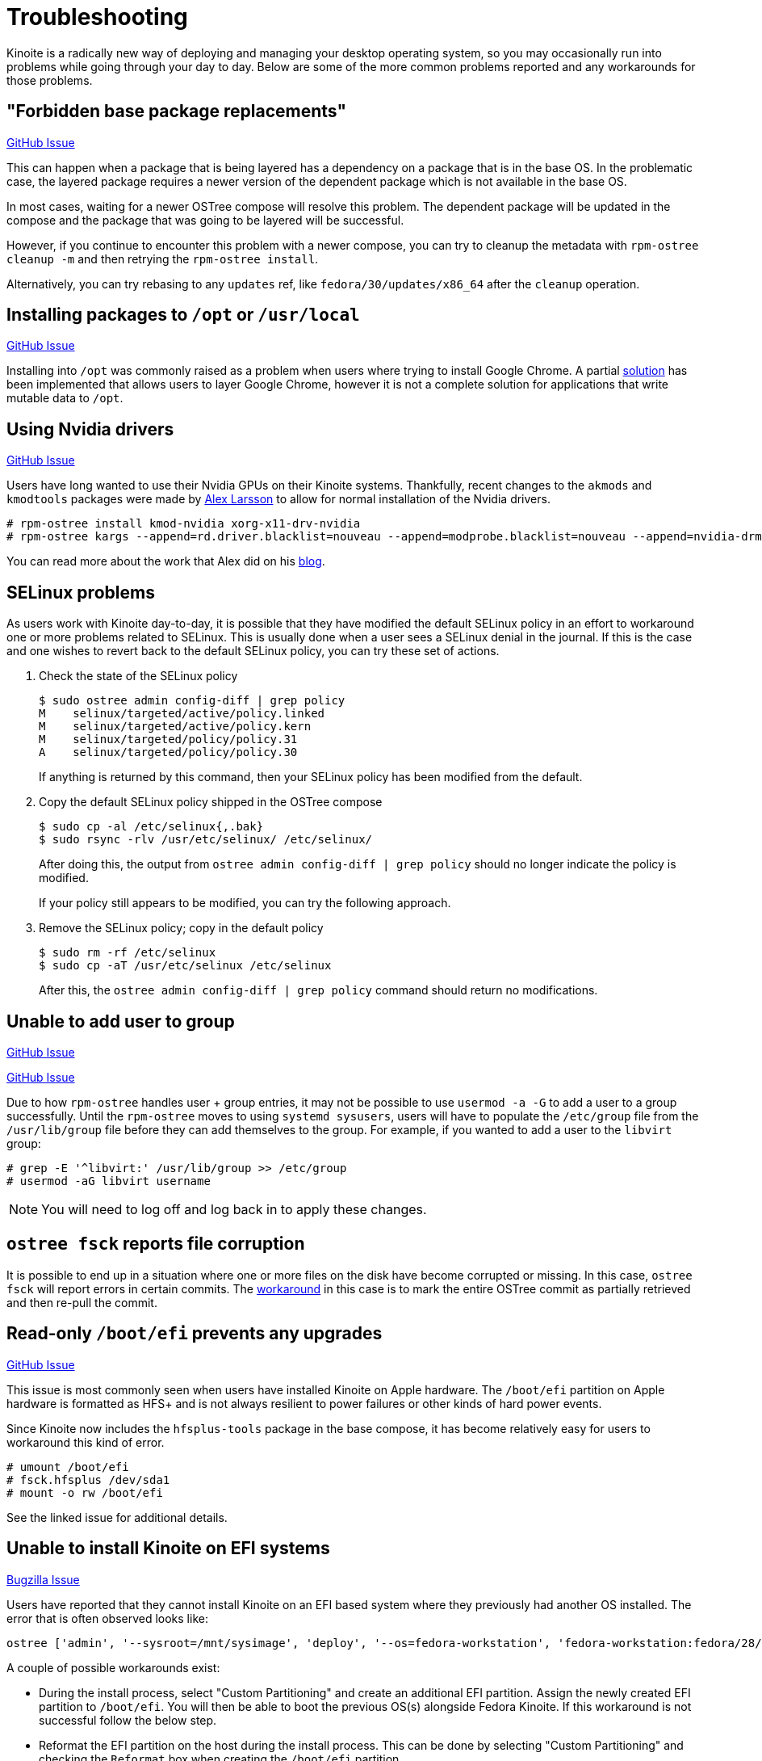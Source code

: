 = Troubleshooting

Kinoite is a radically new way of deploying and managing your
desktop operating system, so you may occasionally run into problems
while going through your day to day.  Below are some of the more
common problems reported and any workarounds for those problems.

== "Forbidden base package replacements"

https://github.com/projectatomic/rpm-ostree/issues/415[GitHub Issue]

This can happen when a package that is being layered has a
dependency on a package that is in the base OS.  In the
problematic case, the layered package requires a newer version
of the dependent package which is not available in the base OS.

In most cases, waiting for a newer OSTree compose will resolve
this problem.  The dependent package will be updated in the compose
and the package that was going to be layered will be successful.

However, if you continue to encounter this problem with a newer
compose, you can try to cleanup the metadata with `rpm-ostree cleanup -m`
and then retrying the `rpm-ostree install`.

Alternatively, you can try rebasing to any `updates` ref,
like `fedora/30/updates/x86_64` after the `cleanup` operation.

== Installing packages to `/opt` or `/usr/local`

https://github.com/projectatomic/rpm-ostree/issues/233[GitHub Issue]

Installing into `/opt` was commonly raised as a problem when users where
trying to install Google Chrome.  A partial https://github.com/projectatomic/rpm-ostree/pull/1795[solution] has been implemented
that allows users to layer Google Chrome, however it is not a complete
solution for applications that write mutable data to `/opt`.

== Using Nvidia drivers

https://github.com/projectatomic/rpm-ostree/issues/1091[GitHub Issue]

Users have long wanted to use their Nvidia GPUs on their Kinoite systems.
Thankfully, recent changes to the `akmods` and `kmodtools` packages were
made by https://twitter.com/gnomealex[Alex Larsson] to allow for normal
installation of the Nvidia drivers.

 # rpm-ostree install kmod-nvidia xorg-x11-drv-nvidia
 # rpm-ostree kargs --append=rd.driver.blacklist=nouveau --append=modprobe.blacklist=nouveau --append=nvidia-drm.modeset=1

You can read more about the work that Alex did on his https://blogs.gnome.org/alexl/2019/03/06/nvidia-drivers-in-fedora-silverblue/[blog].

== SELinux problems

As users work with Kinoite day-to-day, it is possible that they have modified
the default SELinux policy in an effort to workaround one or more problems related
to SELinux. This is usually done when a user sees a SELinux denial in the journal.
If this is the case and one wishes to revert back to the default SELinux policy,
you can try these set of actions.

. Check the state of the SELinux policy
+
 $ sudo ostree admin config-diff | grep policy
 M    selinux/targeted/active/policy.linked
 M    selinux/targeted/active/policy.kern
 M    selinux/targeted/policy/policy.31
 A    selinux/targeted/policy/policy.30
+
If anything is returned by this command, then your SELinux policy has been modified
from the default.
+
.  Copy the default SELinux policy shipped in the OSTree compose
+
 $ sudo cp -al /etc/selinux{,.bak}
 $ sudo rsync -rlv /usr/etc/selinux/ /etc/selinux/
+
After doing this, the output from `ostree admin config-diff | grep policy` should
no longer indicate the policy is modified.
+
If your policy still appears to be modified, you can try the following approach.
+
.  Remove the SELinux policy; copy in the default policy
+
 $ sudo rm -rf /etc/selinux
 $ sudo cp -aT /usr/etc/selinux /etc/selinux
+
After this, the `ostree admin config-diff | grep policy` command should return
no modifications.

== Unable to add user to group

https://github.com/projectatomic/rpm-ostree/issues/29[GitHub Issue]

https://github.com/projectatomic/rpm-ostree/issues/49[GitHub Issue]

Due to how `rpm-ostree` handles user + group entries, it may not be possible
to use `usermod -a -G` to add a user to a group successfully.  Until the
`rpm-ostree` moves to using `systemd sysusers`, users will have to
populate the `/etc/group` file from the `/usr/lib/group` file before they
can add themselves to the group.  For example, if you wanted to add a user
to the `libvirt` group:

 # grep -E '^libvirt:' /usr/lib/group >> /etc/group
 # usermod -aG libvirt username

NOTE: You will need to log off and log back in to apply these changes.

== `ostree fsck` reports file corruption

It is possible to end up in a situation where one or more files on the disk
have become corrupted or missing.  In this case, `ostree fsck` will report
errors in certain commits.  The https://github.com/ostreedev/ostree/pull/345#issuecomment-262263824[workaround]
in this case is to mark the entire OSTree commit as partially retrieved and then re-pull the commit.

== Read-only `/boot/efi` prevents any upgrades

https://github.com/projectatomic/rpm-ostree/issues/1380[GitHub Issue]

This issue is most commonly seen when users have installed Kinoite
on Apple hardware.  The `/boot/efi` partition on Apple hardware is
formatted as HFS+ and is not always resilient to power failures or
other kinds of hard power events.

Since Kinoite now includes the `hfsplus-tools` package in the base
compose, it has become relatively easy for users to workaround this
kind of error.

 # umount /boot/efi
 # fsck.hfsplus /dev/sda1
 # mount -o rw /boot/efi

See the linked issue for additional details.

== Unable to install Kinoite on EFI systems

https://bugzilla.redhat.com/show_bug.cgi?id=1575957[Bugzilla Issue]

Users have reported that they cannot install Kinoite on an EFI based
system where they previously had another OS installed.  The error that
is often observed looks like:

 ostree ['admin', '--sysroot=/mnt/sysimage', 'deploy', '--os=fedora-workstation', 'fedora-workstation:fedora/28/x86_64/workstation'] exited with code -6`

A couple of possible workarounds exist:

* During the install process, select "Custom Partitioning" and create an additional EFI partition. Assign the newly created EFI partition to `/boot/efi`. You will then be able to boot the previous OS(s) alongside Fedora Kinoite. If this workaround is not successful follow the below step.
* Reformat the EFI partition on the host during the install process. This can be done by selecting "Custom Partitioning" and checking the `Reformat` box when creating the `/boot/efi` partition.

WARNING: Choosing to reformat `/boot/efi` will likely result in the inability
to boot any other operating systems that were previously installed. Be sure that
you have backed up any important data before using this workaround.

== `toolbox: failed to list images with com.redhat.component=fedora-toolbox`

IMPORTANT: As of `podman` version `1.4.0` this workaround is not necessary. Ensure `podman` is up to date by issuing `rpm-ostree upgrade` before attempting this workaround.

When issuing the `toolbox list` command, systems using `podman` versions newer than `1.2.0`, will generate the following error:

 toolbox: failed to list images with com.redhat.component=fedora-toolbox

TIP: The following workaround might be useful for other `toolbox` errors caused by `podman` versions greater than `1.2.0`. See https://github.com/debarshiray/toolbox/issues/169#issuecomment-495193902[Toolbox Github Repo]

As a workaround, it is possible to override `podman` packages newer than version `1.2.0` by issuing:

 $ rpm-ostree override --remove=podman-manpages replace https://kojipkgs.fedoraproject.org//packages/podman/1.2.0/2.git3bd528e.fc30/x86_64/podman-1.2.0-2.git3bd528e.fc30.x86_64.rpm

Reboot the system to apply the changes.

For reference, it is also possible to override the package by following these steps: 

. Download `podman-1.2.0-2.git3bd528e.fc30.x86_64.rpm` from https://kojipkgs.fedoraproject.org//packages/podman/1.2.0/2.git3bd528e.fc30/x86_64/podman-1.2.0-2.git3bd528e.fc30.x86_64.rpm[Koji]
. Remove `podman-manpages` issuing: `rpm-ostree override remove podman-manpages`
. Override the currently installed `podman` package (using the package you have downloaded on the first step) by: `rpm-ostree override replace podman-1.2.0-2.git3bd528e.fc30.x86_64.rpm`

You can now reboot the system for the change to take effect.

To revert this workaround issue the following command:

 $ rpm-ostree override reset podman; rpm-ostree override reset podman-manpages

== Unable to enter a toolbox due to permissions errors

https://github.com/containers/libpod/issues/3187[GitHub Issue]

With certain versions of `podman`, trying to enter a toolbox will result in
errors. You can fix this by resetting the permissions on the overlay-containers
with the following command.

 $ sudo chown -R $USER ~/.local/share/containers/storage/overlay-containers

This will reset the permissions on your containers and allow you to enter them again.

== Running `restorecon`

WARNING: You should never run `restorecon` on a Kinoite host.  See the following
bug for details - https://bugzilla.redhat.com/show_bug.cgi?id=1259018

However, if you happened to do this, it is possible to recover.

1.  Boot with `enforcing=0` on the kernel command line
2.  Create a new, "fixed" commit locally
3.  Deploy the new "fixed" commit
4.  Run `restorecon`
5.  Reboot
6.  Cleanup

 $ rpm-ostree status -b | grep BaseCommit
                 BaseCommit: 696991d589980aeaef5eda352dd7ad3d33c444c789c209f793a84bc6e7269aee
 $ sudo ostree checkout -H 696991d589980aeaef5eda352dd7ad3d33c444c789c209f793a84bc6e7269aee /ostree/repo/tmp/selinux-fix
 $ sudo ostree fsck --delete
 $ sudo ostree commit --consume --link-checkout-speedup --orphan --selinux-policy=/ /ostree/repo/tmp/selinux-fix
 $ sudo restorecon -Rv /var
 $ sudo restorecon -Rv /etc
 $ sudo ostree admin deploy fedora-atomic:fedora/35/x86_64/kinoite
 $ sudo reboot

The caveat to this recovery is that your layered packages will be removed; you'll
need to relayer them after the recovery.

See this upstream comment for additional details - https://github.com/ostreedev/ostree/issues/1265#issuecomment-484557615
